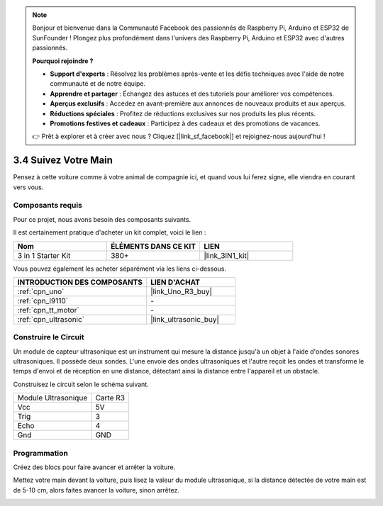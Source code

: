 .. note::

    Bonjour et bienvenue dans la Communauté Facebook des passionnés de Raspberry Pi, Arduino et ESP32 de SunFounder ! Plongez plus profondément dans l'univers des Raspberry Pi, Arduino et ESP32 avec d'autres passionnés.

    **Pourquoi rejoindre ?**

    - **Support d'experts** : Résolvez les problèmes après-vente et les défis techniques avec l'aide de notre communauté et de notre équipe.
    - **Apprendre et partager** : Échangez des astuces et des tutoriels pour améliorer vos compétences.
    - **Aperçus exclusifs** : Accédez en avant-première aux annonces de nouveaux produits et aux aperçus.
    - **Réductions spéciales** : Profitez de réductions exclusives sur nos produits les plus récents.
    - **Promotions festives et cadeaux** : Participez à des cadeaux et des promotions de vacances.

    👉 Prêt à explorer et à créer avec nous ? Cliquez [|link_sf_facebook|] et rejoignez-nous aujourd'hui !

.. _sh_follow1:

3.4 Suivez Votre Main
===========================

Pensez à cette voiture comme à votre animal de compagnie ici, et quand vous lui ferez signe, elle viendra en courant vers vous.

Composants requis
---------------------

Pour ce projet, nous avons besoin des composants suivants.

Il est certainement pratique d'acheter un kit complet, voici le lien :

.. list-table::
    :widths: 20 20 20
    :header-rows: 1

    *   - Nom	
        - ÉLÉMENTS DANS CE KIT
        - LIEN
    *   - 3 in 1 Starter Kit
        - 380+
        - |link_3IN1_kit|

Vous pouvez également les acheter séparément via les liens ci-dessous.

.. list-table::
    :widths: 30 20
    :header-rows: 1

    *   - INTRODUCTION DES COMPOSANTS
        - LIEN D'ACHAT

    *   - :ref:`cpn_uno`
        - |link_Uno_R3_buy|
    *   - :ref:`cpn_l9110` 
        - \-
    *   - :ref:`cpn_tt_motor`
        - \-
    *   - :ref:`cpn_ultrasonic`
        - |link_ultrasonic_buy|

Construire le Circuit
-----------------------

Un module de capteur ultrasonique est un instrument qui mesure la distance jusqu'à un objet à l'aide d'ondes sonores ultrasoniques.
Il possède deux sondes. L'une envoie des ondes ultrasoniques et l'autre reçoit les ondes et transforme le temps d'envoi et de réception en une distance, détectant ainsi la distance entre l'appareil et un obstacle.

Construisez le circuit selon le schéma suivant.

.. list-table:: 

    * - Module Ultrasonique
      - Carte R3
    * - Vcc
      - 5V
    * - Trig
      - 3
    * - Echo
      - 4
    * - Gnd
      - GND

.. image:: img/car_6.png
    :width: 800

Programmation
----------------

Créez des blocs pour faire avancer et arrêter la voiture.

.. image:: img/4_hand1.png

Mettez votre main devant la voiture, puis lisez la valeur du module ultrasonique, si la distance détectée de votre main est de 5-10 cm, alors faites avancer la voiture, sinon arrêtez.

.. image:: img/4_hand2.png

